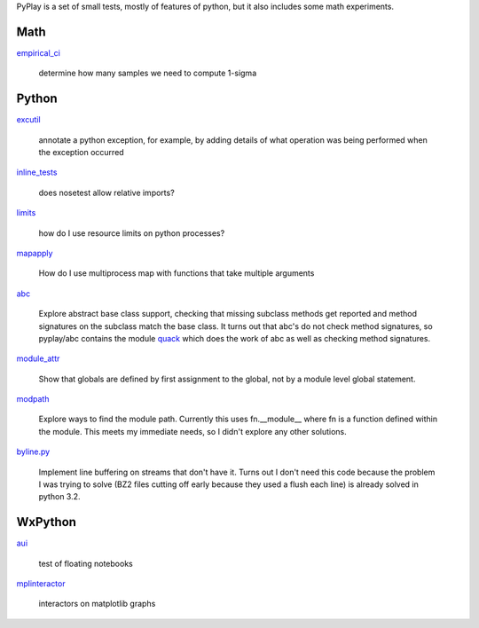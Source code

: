 PyPlay is a set of small tests, mostly of features of python, but it also includes
some math experiments.

Math
====

`empirical_ci <pyplay/blob/master/empirical_ci>`_

    determine how many samples we need to compute 1-sigma

Python
======

`excutil <pyplay/blob/master/excutil.py>`_

    annotate a python exception, for example, by adding details of
    what operation was being performed when the exception occurred

`inline_tests <pyplay/tree/master/inline_tests>`_

    does nosetest allow relative imports?

`limits <pyplay/tree/master/limits>`_

    how do I use resource limits on python processes?

`mapapply <pyplay/tree/master/mapapply>`_

    How do I use multiprocess map with functions that take multiple arguments

`abc <pyplay/tree/master/abc>`_

    Explore abstract base class support, checking that missing subclass methods
    get reported and method signatures on the subclass match the base class.  It
    turns out that abc's do not check method signatures, so pyplay/abc contains
    the module `quack <pyplay/tree/master/abc/quack.py>`_ which does the work of 
    abc as well as checking method signatures.

`module_attr <pyplay/tree/master/module_attr>`_

    Show that globals are defined by first assignment to the global, not by a
    module level global statement.  

`modpath <pyplay/tree/master/modpath>`_

    Explore ways to find the module path.  Currently this uses fn.__module__ where
    fn is a function defined within the module.  This meets my immediate needs,
    so I didn't explore any other solutions.

`byline.py <pyplay/blob/master/byline.py>`_

    Implement line buffering on streams that don't have it.  Turns out I don't
    need this code because the problem I was trying to solve (BZ2 files cutting
    off early because they used a flush each line) is already solved in python
    3.2.

WxPython
========

`aui <pyplay/tree/master/aui>`_

    test of floating notebooks

`mplinteractor <pyplay/tree/master/aui>`_

    interactors on matplotlib graphs

